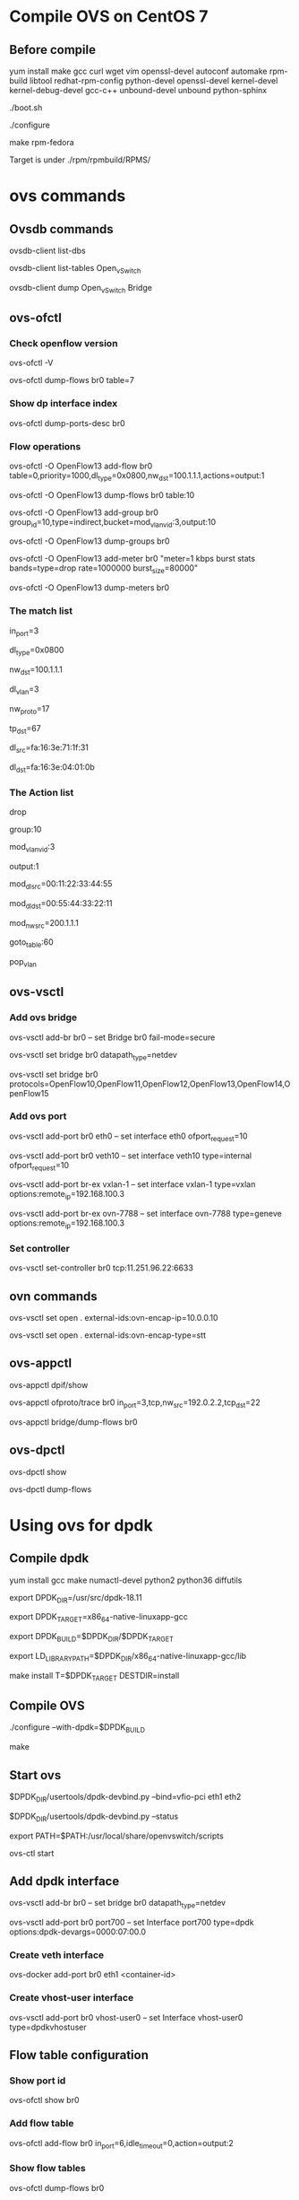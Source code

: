 #+STARTUP: showall

* Compile OVS on CentOS 7
** Before compile
   yum install make gcc curl wget vim openssl-devel autoconf automake rpm-build libtool redhat-rpm-config python-devel openssl-devel kernel-devel kernel-debug-devel gcc-c++ unbound-devel unbound python-sphinx

   ./boot.sh

   ./configure

   make rpm-fedora

   Target is under ./rpm/rpmbuild/RPMS/

* ovs commands   
** Ovsdb commands
   ovsdb-client list-dbs

   ovsdb-client list-tables Open_vSwitch

   ovsdb-client dump Open_vSwitch Bridge

** ovs-ofctl
*** Check openflow version
    ovs-ofctl -V

    ovs-ofctl dump-flows br0 table=7

*** Show dp interface index
    ovs-ofctl dump-ports-desc br0

*** Flow operations    
    ovs-ofctl -O OpenFlow13 add-flow br0 table=0,priority=1000,dl_type=0x0800,nw_dst=100.1.1.1,actions=output:1

    ovs-ofctl -O OpenFlow13 dump-flows br0 table:10
   
    ovs-ofctl -O OpenFlow13 add-group br0 group_id=10,type=indirect,bucket=mod_vlan_vid:3,output:10

    ovs-ofctl -O OpenFlow13 dump-groups br0
   
    ovs-ofctl -O OpenFlow13 add-meter br0 "meter=1 kbps burst stats bands=type=drop rate=1000000 burst_size=80000"

    ovs-ofctl -O OpenFlow13 dump-meters br0
   
*** The match list   
    in_port=3

    dl_type=0x0800

    nw_dst=100.1.1.1

    dl_vlan=3

    nw_proto=17

    tp_dst=67

    dl_src=fa:16:3e:71:1f:31

    dl_dst=fa:16:3e:04:01:0b
    
*** The Action list    
    drop

    group:10

    mod_vlan_vid:3
    
    output:1

    mod_dl_src=00:11:22:33:44:55

    mod_dl_dst=00:55:44:33:22:11

    mod_nw_src=200.1.1.1

    goto_table:60

    pop_vlan

** ovs-vsctl
*** Add ovs bridge
    ovs-vsctl add-br br0 -- set Bridge br0 fail-mode=secure

    ovs-vsctl set bridge br0 datapath_type=netdev    

    ovs-vsctl set bridge br0 protocols=OpenFlow10,OpenFlow11,OpenFlow12,OpenFlow13,OpenFlow14,OpenFlow15
    
*** Add ovs port
    ovs-vsctl add-port br0 eth0 -- set interface eth0 ofport_request=10

    ovs-vsctl add-port br0 veth10 -- set interface veth10 type=internal ofport_request=10
   
    ovs-vsctl add-port br-ex vxlan-1 -- set interface vxlan-1 type=vxlan options:remote_ip=192.168.100.3

    ovs-vsctl add-port br-ex ovn-7788 -- set interface ovn-7788 type=geneve options:remote_ip=192.168.100.3

*** Set controller    
    ovs-vsctl set-controller br0 tcp:11.251.96.22:6633
   
** ovn commands   
   ovs-vsctl set open . external-ids:ovn-encap-ip=10.0.0.10

   ovs-vsctl set open . external-ids:ovn-encap-type=stt
    
** ovs-appctl
   ovs-appctl dpif/show

   ovs-appctl ofproto/trace br0 in_port=3,tcp,nw_src=192.0.2.2,tcp_dst=22   

   ovs-appctl bridge/dump-flows br0

** ovs-dpctl
   ovs-dpctl show

   ovs-dpctl dump-flows
   
* Using ovs for dpdk

** Compile dpdk

   yum install gcc make numactl-devel python2 python36 diffutils

   export DPDK_DIR=/usr/src/dpdk-18.11

   export DPDK_TARGET=x86_64-native-linuxapp-gcc

   export DPDK_BUILD=$DPDK_DIR/$DPDK_TARGET

   export LD_LIBRARY_PATH=$DPDK_DIR/x86_64-native-linuxapp-gcc/lib

   make install T=$DPDK_TARGET DESTDIR=install

** Compile OVS

   ./configure --with-dpdk=$DPDK_BUILD

   make

** Start ovs

   $DPDK_DIR/usertools/dpdk-devbind.py --bind=vfio-pci eth1 eth2

   $DPDK_DIR/usertools/dpdk-devbind.py --status

   export PATH=$PATH:/usr/local/share/openvswitch/scripts

   ovs-ctl start

** Add dpdk interface

   ovs-vsctl add-br br0 -- set bridge br0 datapath_type=netdev

   ovs-vsctl add-port br0 port700 -- set Interface port700 type=dpdk options:dpdk-devargs=0000:07:00.0

*** Create veth interface

    ovs-docker add-port br0 eth1 <container-id>

*** Create vhost-user interface

    # /usr/local/var/run/openvswitch/vhost-user0
    ovs-vsctl add-port br0 vhost-user0 -- set Interface vhost-user0 type=dpdkvhostuser
    
** Flow table configuration

*** Show port id

    ovs-ofctl show br0

*** Add flow table

    ovs-ofctl add-flow br0 in_port=6,idle_timeout=0,action=output:2

*** Show flow tables

    ovs-ofctl dump-flows br0

** Check ovs dpdk and hugepage configuration

   ovs-vsctl --no-wait get Open_vSwitch . other_config

** Start docker

   docker run -itd --privileged --name=dpdk-docker  -v /dev/hugepages:/mnt/huge -v /usr/local/var/run/openvswitch:/var/run/openvswitch dpdk-docker

** Run l2fwd

   ./l2fwd -c 0x01 -n 1  --socket-mem=1024  --no-pci --vdev=net_virtio_user0,mac=00:00:00:00:00:05,path=/var/run/openvswitch/vhost-user0 --vdev=net_virtio_user1,mac=00:00:00:00:00:01,path=/var/run/openvswitch/vhost-user1 -- -p 0x3

